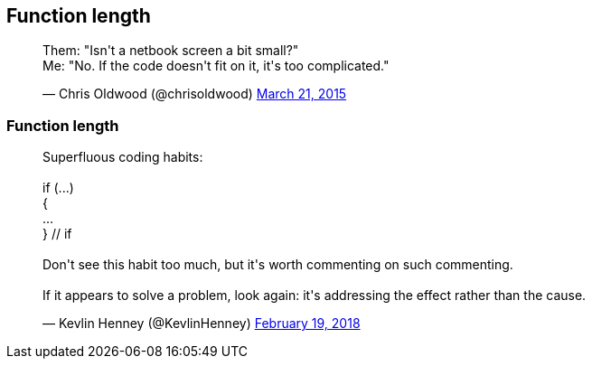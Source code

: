 [data-transition="none"]
== Function length

++++
<blockquote class="twitter-tweet" data-lang="en"><p lang="en" dir="ltr">Them: &quot;Isn&#39;t a netbook screen a bit small?&quot;<br>Me: &quot;No. If the code doesn&#39;t fit on it, it&#39;s too complicated.&quot;</p>&mdash; Chris Oldwood (@chrisoldwood) <a href="https://twitter.com/chrisoldwood/status/579215003531763712?ref_src=twsrc%5Etfw">March 21, 2015</a></blockquote>
++++

[data-transition="none"]
=== Function length
++++
<blockquote class="twitter-tweet" data-lang="en"><p lang="en" dir="ltr">Superfluous coding habits:<br><br>  if (...)<br>  {<br>      ...<br>  } // if<br><br>Don&#39;t see this habit too much, but it&#39;s worth commenting on such commenting.<br><br>If it appears to solve a problem, look again: it&#39;s addressing the effect rather than the cause.</p>&mdash; Kevlin Henney (@KevlinHenney) <a href="https://twitter.com/KevlinHenney/status/965636881756098560?ref_src=twsrc%5Etfw">February 19, 2018</a></blockquote>
++++
